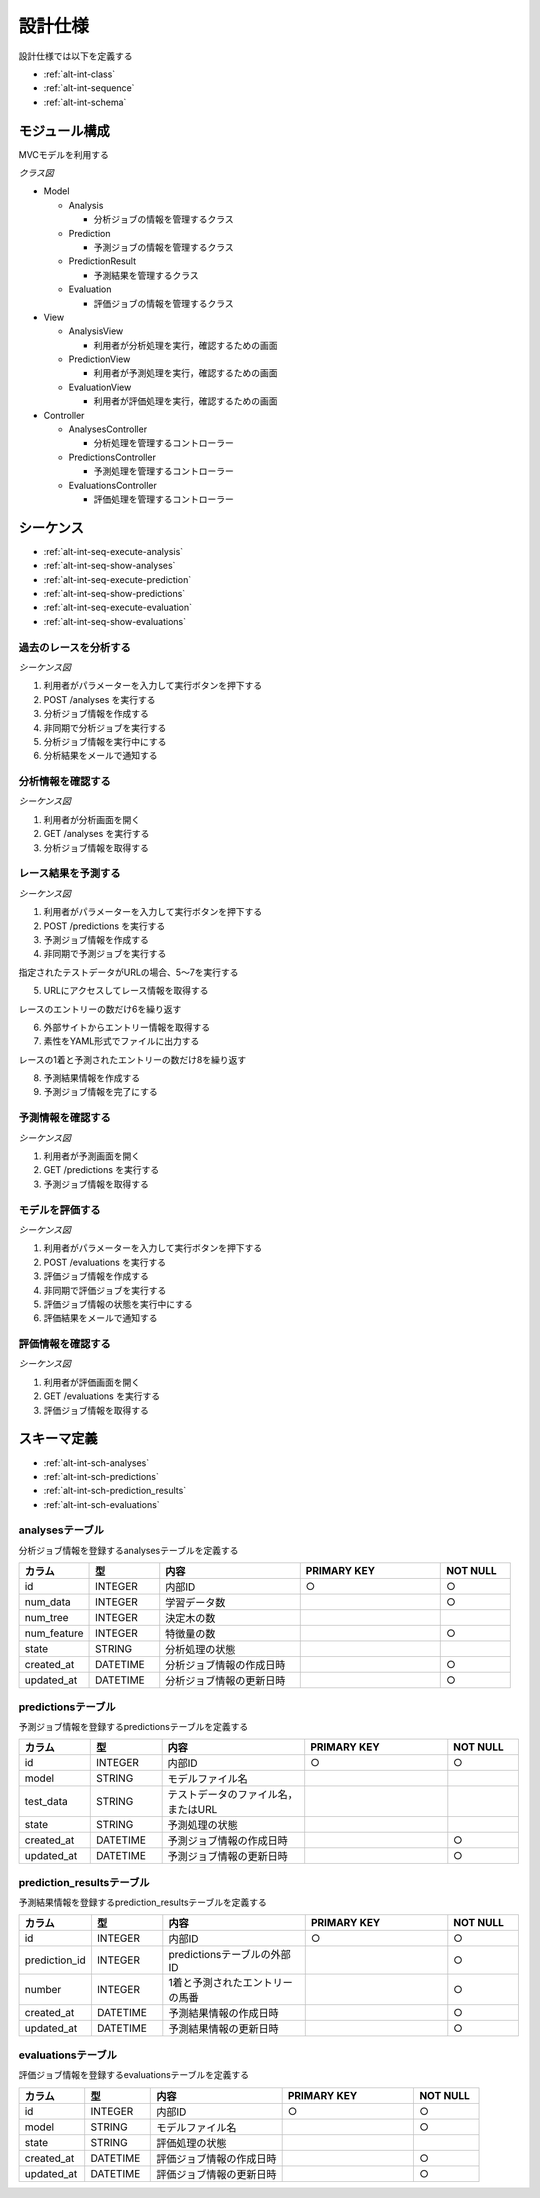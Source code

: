 設計仕様
========

設計仕様では以下を定義する

- :ref:`alt-int-class`
- :ref:`alt-int-sequence`
- :ref:`alt-int-schema`

.. _alt-int-class:

モジュール構成
--------------

MVCモデルを利用する

*クラス図*

.. uml:: umls/class.uml

- Model

  - Analysis

    - 分析ジョブの情報を管理するクラス

  - Prediction

    - 予測ジョブの情報を管理するクラス

  - PredictionResult

    - 予測結果を管理するクラス

  - Evaluation

    - 評価ジョブの情報を管理するクラス

- View

  - AnalysisView

    - 利用者が分析処理を実行，確認するための画面

  - PredictionView

    - 利用者が予測処理を実行，確認するための画面

  - EvaluationView

    - 利用者が評価処理を実行，確認するための画面

- Controller

  - AnalysesController

    - 分析処理を管理するコントローラー

  - PredictionsController

    - 予測処理を管理するコントローラー

  - EvaluationsController

    - 評価処理を管理するコントローラー

.. _alt-int-sequence:

シーケンス
----------

- :ref:`alt-int-seq-execute-analysis`
- :ref:`alt-int-seq-show-analyses`
- :ref:`alt-int-seq-execute-prediction`
- :ref:`alt-int-seq-show-predictions`
- :ref:`alt-int-seq-execute-evaluation`
- :ref:`alt-int-seq-show-evaluations`

.. _alt-int-seq-execute-analysis:

過去のレースを分析する
^^^^^^^^^^^^^^^^^^^^^^

*シーケンス図*

.. uml:: umls/seq-execute-analysis.uml

1. 利用者がパラメーターを入力して実行ボタンを押下する
2. POST /analyses を実行する
3. 分析ジョブ情報を作成する
4. 非同期で分析ジョブを実行する
5. 分析ジョブ情報を実行中にする
6. 分析結果をメールで通知する

.. _alt-int-seq-show-analyses:

分析情報を確認する
^^^^^^^^^^^^^^^^^^

*シーケンス図*

.. uml:: umls/seq-show-analyses.uml

1. 利用者が分析画面を開く
2. GET /analyses を実行する
3. 分析ジョブ情報を取得する

.. _alt-int-seq-execute-prediction:

レース結果を予測する
^^^^^^^^^^^^^^^^^^^^

*シーケンス図*

.. uml:: umls/seq-execute-prediction.uml

1. 利用者がパラメーターを入力して実行ボタンを押下する
2. POST /predictions を実行する
3. 予測ジョブ情報を作成する
4. 非同期で予測ジョブを実行する

指定されたテストデータがURLの場合、5〜7を実行する

5. URLにアクセスしてレース情報を取得する

レースのエントリーの数だけ6を繰り返す

6. 外部サイトからエントリー情報を取得する

7. 素性をYAML形式でファイルに出力する

レースの1着と予測されたエントリーの数だけ8を繰り返す

8. 予測結果情報を作成する

9. 予測ジョブ情報を完了にする

.. _alt-int-seq-show-predictions:

予測情報を確認する
^^^^^^^^^^^^^^^^^^

*シーケンス図*

.. uml:: umls/seq-show-predictions.uml

1. 利用者が予測画面を開く
2. GET /predictions を実行する
3. 予測ジョブ情報を取得する

.. _alt-int-seq-execute-evaluation:

モデルを評価する
^^^^^^^^^^^^^^^^

*シーケンス図*

.. uml:: umls/seq-execute-evaluation.uml

1. 利用者がパラメーターを入力して実行ボタンを押下する
2. POST /evaluations を実行する
3. 評価ジョブ情報を作成する
4. 非同期で評価ジョブを実行する
5. 評価ジョブ情報の状態を実行中にする
6. 評価結果をメールで通知する

.. _alt-int-seq-show-evaluations:

評価情報を確認する
^^^^^^^^^^^^^^^^^^

*シーケンス図*

.. uml:: umls/seq-show-evaluations.uml

1. 利用者が評価画面を開く
2. GET /evaluations を実行する
3. 評価ジョブ情報を取得する

.. _alt-int-schema:

スキーマ定義
------------

- :ref:`alt-int-sch-analyses`
- :ref:`alt-int-sch-predictions`
- :ref:`alt-int-sch-prediction_results`
- :ref:`alt-int-sch-evaluations`

.. _alt-int-sch-analyses:

analysesテーブル
^^^^^^^^^^^^^^^^

分析ジョブ情報を登録するanalysesテーブルを定義する

.. csv-table::
   :header: "カラム", "型", "内容", "PRIMARY KEY", "NOT NULL"
   :widths: 10, 10, 20, 20, 10

   "id", "INTEGER", "内部ID", "○", "○"
   "num_data", "INTEGER", "学習データ数",, "○"
   "num_tree", "INTEGER", "決定木の数",,
   "num_feature", "INTEGER", "特徴量の数",, "○"
   "state", "STRING", "分析処理の状態",,
   "created_at", "DATETIME", "分析ジョブ情報の作成日時", "", "○"
   "updated_at", "DATETIME", "分析ジョブ情報の更新日時", "", "○"

.. _alt-int-sch-predictions:

predictionsテーブル
^^^^^^^^^^^^^^^^^^^

予測ジョブ情報を登録するpredictionsテーブルを定義する

.. csv-table::
   :header: "カラム", "型", "内容", "PRIMARY KEY", "NOT NULL"
   :widths: 10, 10, 20, 20, 10

   "id", "INTEGER", "内部ID", "○", "○"
   "model", "STRING", "モデルファイル名",,
   "test_data", "STRING", "テストデータのファイル名，またはURL",,
   "state", "STRING", "予測処理の状態",,
   "created_at", "DATETIME", "予測ジョブ情報の作成日時", "", "○"
   "updated_at", "DATETIME", "予測ジョブ情報の更新日時", "", "○"

.. _alt-int-sch-prediction_results:

prediction_resultsテーブル
^^^^^^^^^^^^^^^^^^^^^^^^^^

予測結果情報を登録するprediction_resultsテーブルを定義する

.. csv-table::
   :header: "カラム", "型", "内容", "PRIMARY KEY", "NOT NULL"
   :widths: 10, 10, 20, 20, 10

   "id", "INTEGER", "内部ID", "○", "○"
   "prediction_id", "INTEGER", "predictionsテーブルの外部ID", "", "○"
   "number", "INTEGER", "1着と予測されたエントリーの馬番", "", "○"
   "created_at", "DATETIME", "予測結果情報の作成日時", "", "○"
   "updated_at", "DATETIME", "予測結果情報の更新日時", "", "○"

.. _alt-int-sch-evaluations:

evaluationsテーブル
^^^^^^^^^^^^^^^^^^^

評価ジョブ情報を登録するevaluationsテーブルを定義する

.. csv-table::
   :header: "カラム", "型", "内容", "PRIMARY KEY", "NOT NULL"
   :widths: 10, 10, 20, 20, 10

   "id", "INTEGER", "内部ID", "○", "○"
   "model", "STRING", "モデルファイル名",, "○"
   "state", "STRING", "評価処理の状態",,
   "created_at", "DATETIME", "評価ジョブ情報の作成日時", "", "○"
   "updated_at", "DATETIME", "評価ジョブ情報の更新日時", "", "○"
